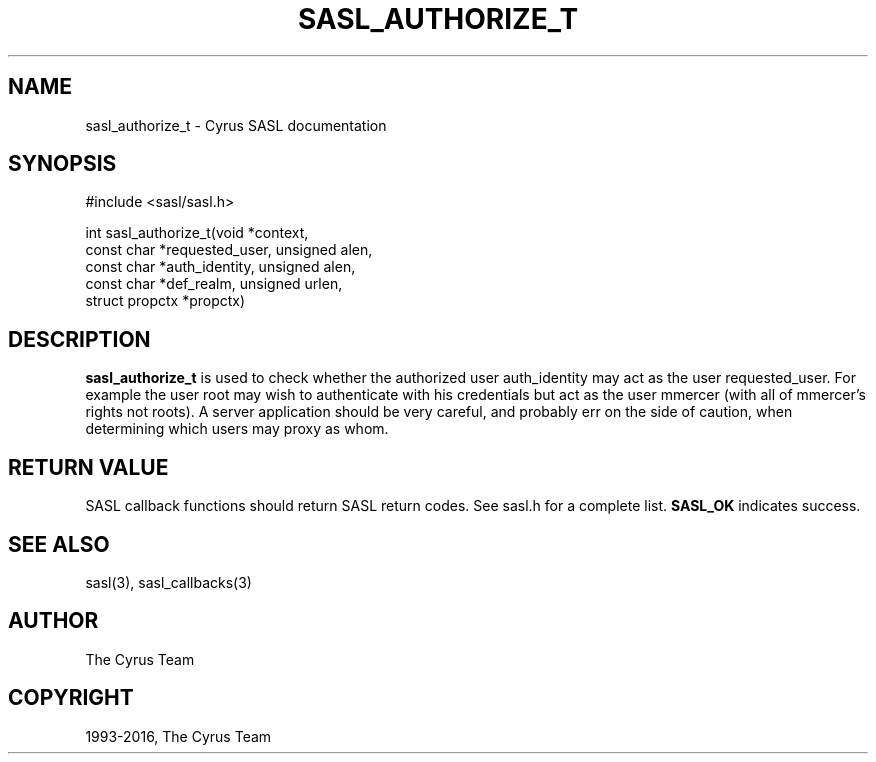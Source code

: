 .\" Man page generated from reStructuredText.
.
.TH "SASL_AUTHORIZE_T" "3" "February 18, 2022" "2.1.28" "Cyrus SASL"
.SH NAME
sasl_authorize_t \- Cyrus SASL documentation
.
.nr rst2man-indent-level 0
.
.de1 rstReportMargin
\\$1 \\n[an-margin]
level \\n[rst2man-indent-level]
level margin: \\n[rst2man-indent\\n[rst2man-indent-level]]
-
\\n[rst2man-indent0]
\\n[rst2man-indent1]
\\n[rst2man-indent2]
..
.de1 INDENT
.\" .rstReportMargin pre:
. RS \\$1
. nr rst2man-indent\\n[rst2man-indent-level] \\n[an-margin]
. nr rst2man-indent-level +1
.\" .rstReportMargin post:
..
.de UNINDENT
. RE
.\" indent \\n[an-margin]
.\" old: \\n[rst2man-indent\\n[rst2man-indent-level]]
.nr rst2man-indent-level -1
.\" new: \\n[rst2man-indent\\n[rst2man-indent-level]]
.in \\n[rst2man-indent\\n[rst2man-indent-level]]u
..
.SH SYNOPSIS
.sp
.nf
#include <sasl/sasl.h>


int sasl_authorize_t(void *context,
                    const char *requested_user, unsigned alen,
                    const char *auth_identity, unsigned alen,
                    const char *def_realm, unsigned urlen,
                    struct propctx *propctx)
.fi
.SH DESCRIPTION
.sp
\fBsasl_authorize_t\fP  is  used to check whether the authorized
user auth_identity may act  as  the  user  requested_user.
For  example  the  user root may wish to authenticate with
his credentials but act as the user mmercer (with  all  of
mmercer’s  rights  not roots). A server application should
be very careful, and probably err on the side of  caution,
when determining which users may proxy as whom.
.SH RETURN VALUE
.sp
SASL  callback  functions should return SASL return codes.
See sasl.h for a complete list. \fBSASL_OK\fP indicates success.
.SH SEE ALSO
.sp
sasl(3), sasl_callbacks(3)
.SH AUTHOR
The Cyrus Team
.SH COPYRIGHT
1993-2016, The Cyrus Team
.\" Generated by docutils manpage writer.
.
